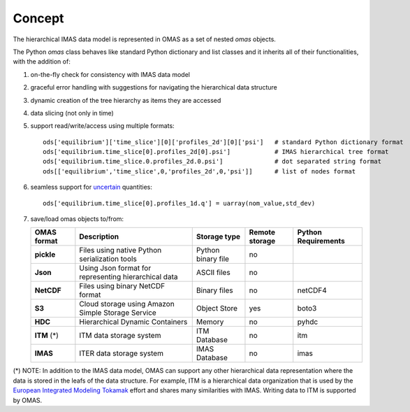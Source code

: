 Concept
=======

The hierarchical IMAS data model is represented in OMAS as a set of nested `omas` objects.

The Python `omas` class behaves like standard Python dictionary and list classes
and it inherits all of their functionalities, with the addition of:

1. on-the-fly check for consistency with IMAS data model

2. graceful error handling with suggestions for navigating the hierarchical data structure

3. dynamic creation of the tree hierarchy as items they are accessed

4. data slicing (not only in time)

5. support read/write/access using multiple formats::

    ods['equilibrium']['time_slice'][0]['profiles_2d'][0]['psi']   # standard Python dictionary format
    ods['equilibrium.time_slice[0].profiles_2d[0].psi']            # IMAS hierarchical tree format
    ods['equilibrium.time_slice.0.profiles_2d.0.psi']              # dot separated string format
    ods[['equilibrium','time_slice',0,'profiles_2d',0,'psi']]      # list of nodes format

6. seamless support for `uncertain <https://github.com/lebigot/uncertainties>`_ quantities::

    ods['equilibrium.time_slice[0].profiles_1d.q'] = uarray(nom_value,std_dev)

7. save/load omas objects to/from:

   .. _omas_formats:

   +---------------+-------------------------------------------------------------+------------------------+----------------+-----------------------+
   | OMAS format   | Description                                                 | Storage type           | Remote storage |  Python Requirements  |
   +===============+=============================================================+========================+================+=======================+
   | **pickle**    | Files using native Python serialization tools               | Python binary file     |       no       |                       |
   +---------------+-------------------------------------------------------------+------------------------+----------------+-----------------------+
   | **Json**      | Using Json format for representing hierarchical data        | ASCII files            |       no       |                       |
   +---------------+-------------------------------------------------------------+------------------------+----------------+-----------------------+
   | **NetCDF**    | Files using binary NetCDF format                            | Binary files           |       no       |        netCDF4        |
   +---------------+-------------------------------------------------------------+------------------------+----------------+-----------------------+
   | **S3**        | Cloud storage using Amazon Simple Storage Service           | Object Store           |       yes      |         boto3         |
   +---------------+-------------------------------------------------------------+------------------------+----------------+-----------------------+
   | **HDC**       | Hierarchical Dynamic Containers                             | Memory                 |       no       |         pyhdc         |
   +---------------+-------------------------------------------------------------+------------------------+----------------+-----------------------+
   | **ITM**  (*)  | ITM data storage system                                     | ITM Database           |       no       |         itm           |
   +---------------+-------------------------------------------------------------+------------------------+----------------+-----------------------+
   | **IMAS**      | ITER data storage system                                    | IMAS Database          |       no       |         imas          |
   +---------------+-------------------------------------------------------------+------------------------+----------------+-----------------------+

(\*) NOTE: In addition to the IMAS data model, OMAS can support any other hierarchical data representation where the data is stored in the leafs of the data structure. For example, ITM is a hierarchical data organization that is used by the `European Integrated Modeling Tokamak <http://iopscience.iop.org/article/10.1088/0029-5515/54/4/043018/meta>`_ effort and shares many similarities with IMAS. Writing data to ITM is supported by OMAS.
